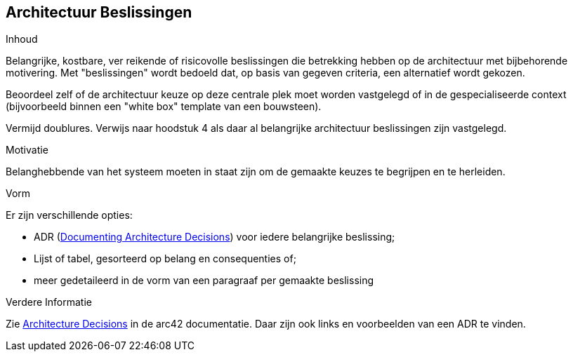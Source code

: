 ifndef::imagesdir[:imagesdir: ../images]

[[section-design-decisions]]
== Architectuur Beslissingen


[role="arc42help"]
****
.Inhoud
Belangrijke, kostbare, ver reikende of risicovolle beslissingen die betrekking hebben op de architectuur met bijbehorende motivering.
Met "beslissingen" wordt bedoeld dat, op basis van gegeven criteria, een alternatief wordt gekozen.

Beoordeel zelf of de architectuur keuze op deze centrale plek moet worden vastgelegd of in de gespecialiseerde context (bijvoorbeeld binnen een "white box" template van een bouwsteen).

Vermijd doublures.
Verwijs naar hoodstuk 4 als daar al belangrijke architectuur beslissingen zijn vastgelegd.

.Motivatie
Belanghebbende van het systeem moeten in staat zijn om de gemaakte keuzes te begrijpen en te herleiden.

.Vorm
Er zijn verschillende opties:

* ADR (https://cognitect.com/blog/2011/11/15/documenting-architecture-decisions[Documenting Architecture Decisions]) voor iedere belangrijke beslissing;
* Lijst of tabel, gesorteerd op belang en consequenties of;
* meer gedetaileerd in de vorm van een paragraaf per gemaakte beslissing

.Verdere Informatie

Zie https://docs.arc42.org/section-9/[Architecture Decisions] in de arc42 documentatie.
Daar zijn ook links en voorbeelden van een ADR te vinden.

****
